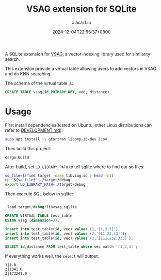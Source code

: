 #+TITLE: VSAG extension for SQLite
#+DATE: 2024-12-04T22:55:37+0800
#+LASTMOD: 2024-12-16T10:36:07+0800
#+AUTHOR: Jiacai Liu

[[https://github.com/jiacai2050/vsag-sqlite/actions/workflows/CI.yml][https://github.com/jiacai2050/vsag-sqlite/actions/workflows/CI.yml/badge.svg]]

A SQLite extension for [[https://github.com/antgroup/vsag][VSAG]], a vector indexing library used for similarity search.

This extension provide a virtual table allowing users to add vectors in VSAG and do KNN searching.

The schema of the virtual table is:
#+begin_src sql
CREATE TABLE vsag(id PRIMARY KEY, vec, distance)
#+end_src
* Usage
First install dependencies(tested on Ubuntu, other Linux distributions can refer to [[https://github.com/antgroup/vsag/blob/main/DEVELOPMENT.md][DEVELOPMENT.md]]):
#+begin_src bash
sudo apt install -y gfortran libomp-15-dev lcov
#+end_src

Then build this project:
#+begin_src bash
cargo build
#+end_src

After build, set =LD_LIBRARY_PATH= to tell sqlite where to find our so files:
#+begin_src bash
so_file=$(find target -name libvsag.so | head -n1)
cp "${so_file}" ./target/debug
export LD_LIBRARY_PATH=./target/debug
#+end_src

Then execute SQL below in sqlite:
#+begin_src bash :results verbatim :exports results :wrap src sql
cat test.sql
#+end_src

#+RESULTS:
#+begin_src sql

.load target/debug/libvsag_sqlite

CREATE VIRTUAL TABLE test_table
USING vsag (dimension=3);

insert into test_table(id, vec) values (1,'[1,2,3]');
insert into test_table(id, vec) values (2,'[11,22,33]');
insert into test_table(id, vec) values (3,'[111,232,333]');

SELECT id,distance FROM test_table where vec match '[1,2,4]';
#+end_src
If everything works well, the =select= will output:
#+begin_src
1|1.0
2|1341.0
3|173241.0
#+end_src

